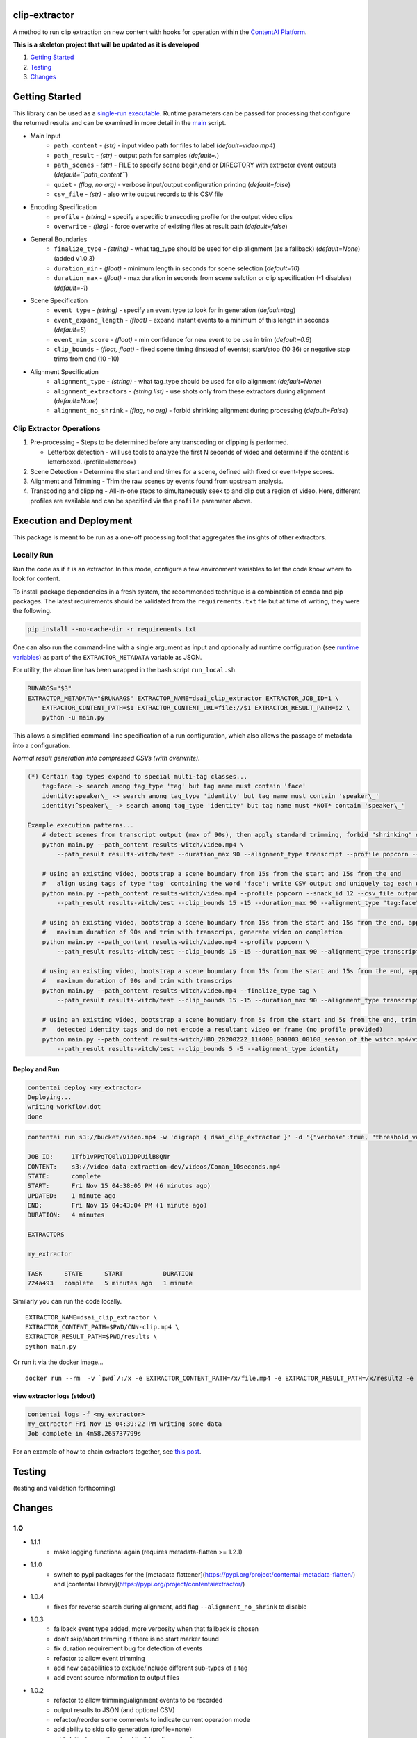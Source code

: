 clip-extractor
==============

A method to run clip extraction on new content with hooks for
operation within the `ContentAI Platform <https://www.contentai.io>`__.

**This is a skeleton project that will be updated as it is developed**

.. image:: docs/clip_prep.jpg
   :width: 400


1. `Getting Started <#getting-started>`__
2. `Testing <#testing>`__
3. `Changes <#changes>`__

Getting Started
===============

This library can be used as a `single-run
executable <#contentai-standalone>`__. Runtime parameters can be passed
for processing that configure the returned results and can be examined in
more detail in the `main <main.py>`__ script.

- Main Input
    -  ``path_content`` - *(str)* - input video path for files to label (*default=video.mp4*)
    -  ``path_result`` - *(str)* - output path for samples (*default=.*)
    -  ``path_scenes`` - *(str)* - FILE to specify scene begin,end or DIRECTORY with extractor event outputs (*default=``path_content``*)
    -  ``quiet`` - *(flag, no arg)* - verbose input/output configuration printing (*default=false*)
    -  ``csv_file`` - *(str)* - also write output records to this CSV file
- Encoding Specification
    -  ``profile`` - *(string)* - specify a specific transcoding profile for the output video clips
    -  ``overwrite`` - *(flag)* - force overwrite of existing files at result path  (*default=false*)
- General Boundaries
    -  ``finalize_type`` - *(string)* - what tag_type should be used for clip alignment (as a fallback) (*default=None*) (added v1.0.3)
    -  ``duration_min`` - *(float)* - minimum length in seconds for scene selection (*default=10*)
    -  ``duration_max`` - *(float)* - max duration in seconds from scene selction or clip specification (-1 disables) (*default=-1*)
- Scene Specification
    -  ``event_type`` - *(string)* - specify an event type to look for in generation (*default=tag*)
    -  ``event_expand_length`` - *(float)* - expand instant events to a minimum of this length in seconds (*default=5*)
    -  ``event_min_score`` - *(float)* - min confidence for new event to be use in trim (*default=0.6*)
    -  ``clip_bounds`` - *(float, float)* - fixed scene timing (instead of events); start/stop (10 36) or negative stop trims from end (10 -10)
- Alignment Specification
    -  ``alignment_type`` - *(string)* - what tag_type should be used for clip alignment (*default=None*)
    -  ``alignment_extractors`` - *(string list)* - use shots only from these extractors during alignment (*default=None*)
    -  ``alignment_no_shrink`` - *(flag, no arg)* - forbid shrinking alignment during processing (*default=False*)


Clip Extractor Operations
-------------------------

1. Pre-processing - Steps to be determined before any transcoding or clipping is performed.
   
   * Letterbox detection - will use tools to analyze the first N seconds of video and
     determine if the content is letterboxed.  (profile=letterbox)

2. Scene Detection - Determine the start and end times for a scene, defined with fixed or event-type scores.

3. Alignment and Trimming - Trim the raw scenes by events found from upstream analysis.

4. Transcoding and clipping - All-in-one steps to simultaneously seek to and clip out a region
   of video.  Here, different profiles are available and can be specified via the ``profile`` 
   paremeter above.
   
 
Execution and Deployment
========================

This package is meant to be run as a one-off processing tool that
aggregates the insights of other extractors.

Locally Run
-----------

Run the code as if it is an extractor. In this mode, configure a few
environment variables to let the code know where to look for content.

To install package dependencies in a fresh system, the recommended
technique is a combination of conda and pip packages. The latest
requirements should be validated from the ``requirements.txt`` file but
at time of writing, they were the following.

.. code:: shell

   pip install --no-cache-dir -r requirements.txt 


One can also run the command-line with a single argument as input and
optionally ad runtime configuration (see `runtime
variables <#getting-started>`__) as part of the ``EXTRACTOR_METADATA``
variable as JSON.

For utility, the above line has been wrapped in the bash script
``run_local.sh``.

.. code:: shell

    RUNARGS="$3"
    EXTRACTOR_METADATA="$RUNARGS" EXTRACTOR_NAME=dsai_clip_extractor EXTRACTOR_JOB_ID=1 \
        EXTRACTOR_CONTENT_PATH=$1 EXTRACTOR_CONTENT_URL=file://$1 EXTRACTOR_RESULT_PATH=$2 \
        python -u main.py

This allows a simplified command-line specification of a run
configuration, which also allows the passage of metadata into a
configuration.

*Normal result generation into compressed CSVs (with overwrite).*

.. code:: shell

    (*) Certain tag types expand to special multi-tag classes...
        tag:face -> search among tag_type 'tag' but tag name must contain 'face'
        identity:speaker\_ -> search among tag_type 'identity' but tag name must contain 'speaker\_'
        identity:^speaker\_ -> search among tag_type 'identity' but tag name must *NOT* contain 'speaker\_'

    Example execution patterns...
        # detect scenes from transcript output (max of 90s), then apply standard trimming, forbid "shrinking" during alignment
        python main.py --path_content results-witch/video.mp4 \
            --path_result results-witch/test --duration_max 90 --alignment_type transcript --profile popcorn --alignment_no_shrink

        # using an existing video, bootstrap a scene boundary from 15s from the start and 15s from the end
        #   align using tags of type 'tag' containing the word 'face'; write CSV output and uniquely tag each output
        python main.py --path_content results-witch/video.mp4 --profile popcorn --snack_id 12 --csv_file output.csv\
            --path_result results-witch/test --clip_bounds 15 -15 --duration_max 90 --alignment_type "tag:face" 

        # using an existing video, bootstrap a scene boundary from 15s from the start and 15s from the end, apply a
        #   maximum duration of 90s and trim with transcrips, generate video on completion
        python main.py --path_content results-witch/video.mp4 --profile popcorn \
            --path_result results-witch/test --clip_bounds 15 -15 --duration_max 90 --alignment_type transcript 

        # using an existing video, bootstrap a scene boundary from 15s from the start and 15s from the end, apply a
        #   maximum duration of 90s and trim with transcrips
        python main.py --path_content results-witch/video.mp4 --finalize_type tag \
            --path_result results-witch/test --clip_bounds 15 -15 --duration_max 90 --alignment_type transcript 

        # using an existing video, bootstrap a scene bonudary from 5s from the start and 5s from the end, trim with 
        #   detected identity tags and do not encode a resultant video or frame (no profile provided)
        python main.py --path_content results-witch/HBO_20200222_114000_000803_00108_season_of_the_witch.mp4/video.mp4 \
            --path_result results-witch/test --clip_bounds 5 -5 --alignment_type identity


Deploy and Run
~~~~~~~~~~~~~~

.. code:: shell

   contentai deploy <my_extractor>
   Deploying...
   writing workflow.dot
   done

.. code:: shell

   contentai run s3://bucket/video.mp4 -w 'digraph { dsai_clip_extractor }' -d '{"verbose":true, "threshold_value":0.0}'

   JOB ID:     1Tfb1vPPqTQ0lVD1JDPUilB8QNr
   CONTENT:    s3://video-data-extraction-dev/videos/Conan_10seconds.mp4
   STATE:      complete
   START:      Fri Nov 15 04:38:05 PM (6 minutes ago)
   UPDATED:    1 minute ago
   END:        Fri Nov 15 04:43:04 PM (1 minute ago)
   DURATION:   4 minutes 

   EXTRACTORS

   my_extractor

   TASK      STATE      START           DURATION
   724a493   complete   5 minutes ago   1 minute 

Similarly you can run the code locally.

::

   EXTRACTOR_NAME=dsai_clip_extractor \
   EXTRACTOR_CONTENT_PATH=$PWD/CNN-clip.mp4 \
   EXTRACTOR_RESULT_PATH=$PWD/results \
   python main.py

Or run it via the docker image…

::

   docker run --rm  -v `pwd`/:/x -e EXTRACTOR_CONTENT_PATH=/x/file.mp4 -e EXTRACTOR_RESULT_PATH=/x/result2 -e EXTRACTOR_METADATA='{"verbose":true, "threshold_value":0.0}' dsai_clip_extractor

view extractor logs (stdout)
~~~~~~~~~~~~~~~~~~~~~~~~~~~~

.. code:: shell

   contentai logs -f <my_extractor>
   my_extractor Fri Nov 15 04:39:22 PM writing some data
   Job complete in 4m58.265737799s

For an example of how to chain extractors together, see `this
post <extractor-chaining.md>`__.


Testing
=======

(testing and validation forthcoming)

Changes
=======

1.0
---

- 1.1.1
    - make logging functional again (requires metadata-flatten >= 1.2.1)

- 1.1.0
    - switch to pypi packages for the [metadata flattener](https://pypi.org/project/contentai-metadata-flatten/) and [contentai library](https://pypi.org/project/contentaiextractor/)

- 1.0.4
    - fixes for reverse search during alignment, add flag ``--alignment_no_shrink`` to disable

- 1.0.3
    - fallback event type added, more verbosity when that fallback is chosen
    - don't skip/abort trimming if there is no start marker found
    - fix duration requirement bug for detection of events 
    - refactor to allow event trimming
    - add new capabilities to exclude/include different sub-types of a tag
    - add event source information to output files
    

- 1.0.2
    - refactor to allow trimming/alignment events to be recorded
    - output results to JSON (and optional CSV)
    - refactor/reorder some comments to indicate current operation mode
    - add ability to skip clip generation (profile=none)
    - add ability to specify a hard limit for clip generation

- 1.0.1
    - fixes for windows and ffmpeg
    - alignment of scene path with directory expectation
    - update parameters in README
    - default scene path to be content source path
    - convert several script and shell commands to pythonic functions

- 1.0.0
    - initial creation

